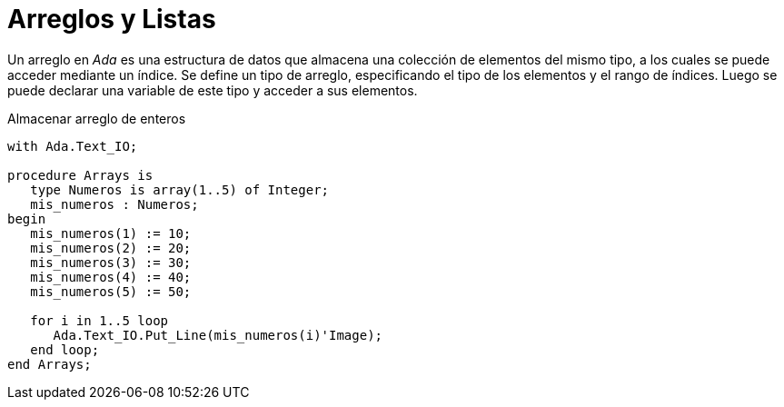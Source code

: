 = Arreglos y Listas

Un arreglo en _Ada_ es una estructura de datos que almacena una colección de elementos del mismo tipo, a los cuales se puede acceder mediante un índice. Se define un tipo de arreglo, especificando el tipo de los elementos y el rango de índices. Luego se puede declarar una variable de este tipo y acceder a sus elementos.

.Almacenar arreglo de enteros
[source, ada]
----
with Ada.Text_IO;

procedure Arrays is
   type Numeros is array(1..5) of Integer;
   mis_numeros : Numeros;
begin
   mis_numeros(1) := 10;
   mis_numeros(2) := 20;
   mis_numeros(3) := 30;
   mis_numeros(4) := 40;
   mis_numeros(5) := 50;

   for i in 1..5 loop
      Ada.Text_IO.Put_Line(mis_numeros(i)'Image);
   end loop;
end Arrays;

----